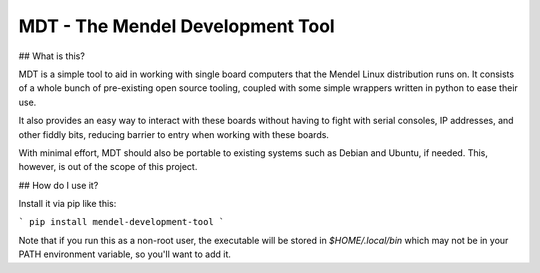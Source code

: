 MDT - The Mendel Development Tool
=================================

## What is this?

MDT is a simple tool to aid in working with single board computers that the
Mendel Linux distribution runs on. It consists of a whole bunch of pre-existing
open source tooling, coupled with some simple wrappers written in python to ease
their use.

It also provides an easy way to interact with these boards without having to
fight with serial consoles, IP addresses, and other fiddly bits, reducing
barrier to entry when working with these boards.

With minimal effort, MDT should also be portable to existing systems such as
Debian and Ubuntu, if needed. This, however, is out of the scope of this
project.

## How do I use it?

Install it via pip like this:

```
pip install mendel-development-tool
```

Note that if you run this as a non-root user, the executable will be stored in
`$HOME/.local/bin` which may not be in your PATH environment variable, so you'll
want to add it.


